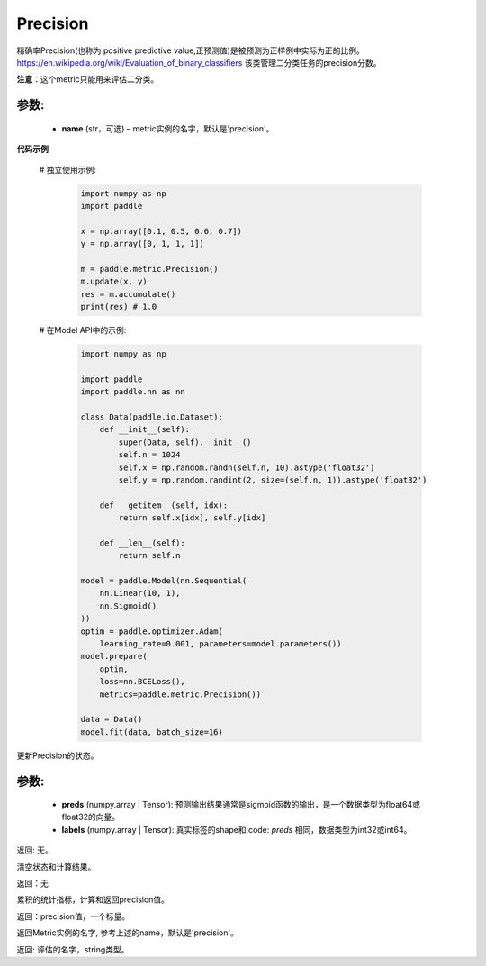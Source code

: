 .. _cn_api_metric_Precision:

Precision
-------------------------------

.. py:class:: paddle.metric.Precision()


精确率Precision(也称为 positive predictive value,正预测值)是被预测为正样例中实际为正的比例。 https://en.wikipedia.org/wiki/Evaluation_of_binary_classifiers 该类管理二分类任务的precision分数。

**注意**：这个metric只能用来评估二分类。


参数:
:::::::::
    - **name** (str，可选) – metric实例的名字，默认是'precision'。


**代码示例**

    # 独立使用示例:
        
        .. code-block:: python

            import numpy as np
            import paddle

            x = np.array([0.1, 0.5, 0.6, 0.7])
            y = np.array([0, 1, 1, 1])

            m = paddle.metric.Precision()
            m.update(x, y)
            res = m.accumulate()
            print(res) # 1.0

    # 在Model API中的示例:
        
        .. code-block:: python

            import numpy as np
            
            import paddle
            import paddle.nn as nn
            
            class Data(paddle.io.Dataset):
                def __init__(self):
                    super(Data, self).__init__()
                    self.n = 1024
                    self.x = np.random.randn(self.n, 10).astype('float32')
                    self.y = np.random.randint(2, size=(self.n, 1)).astype('float32')
            
                def __getitem__(self, idx):
                    return self.x[idx], self.y[idx]
            
                def __len__(self):
                    return self.n
  
            model = paddle.Model(nn.Sequential(
                nn.Linear(10, 1),
                nn.Sigmoid()
            ))
            optim = paddle.optimizer.Adam(
                learning_rate=0.001, parameters=model.parameters())
            model.prepare(
                optim,
                loss=nn.BCELoss(),
                metrics=paddle.metric.Precision())
            
            data = Data()
            model.fit(data, batch_size=16)
    

.. py:function:: update(preds, labels, *args)

更新Precision的状态。

参数:
:::::::::
    - **preds** (numpy.array | Tensor): 预测输出结果通常是sigmoid函数的输出，是一个数据类型为float64或float32的向量。
    - **labels** (numpy.array | Tensor): 真实标签的shape和:code: `preds` 相同，数据类型为int32或int64。

返回: 无。


.. py:function:: reset()

清空状态和计算结果。

返回：无


.. py:function:: accumulate()

累积的统计指标，计算和返回precision值。

返回：precision值，一个标量。


.. py:function:: name()

返回Metric实例的名字, 参考上述的name，默认是'precision'。

返回: 评估的名字，string类型。
